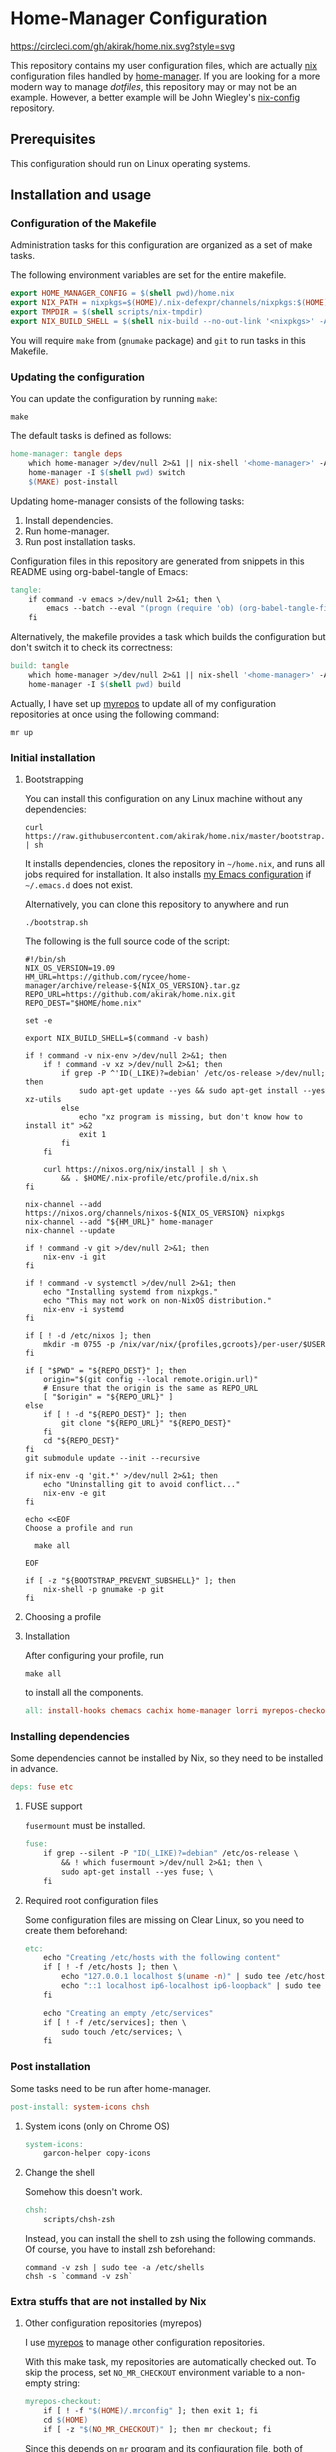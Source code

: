 #+startup: content
* Home-Manager Configuration
[[https://circleci.com/gh/akirak/home.nix][https://circleci.com/gh/akirak/home.nix.svg?style=svg]]

This repository contains my user configuration files,
which are actually [[https://nixos.org/nix/][nix]] configuration files handled by [[https://github.com/rycee/home-manager][home-manager]].
If you are looking for a more modern way to manage /dotfiles/, this repository may or may not be an example.
However, a better example will be John Wiegley's [[https://github.com/jwiegley/nix-config][nix-config]] repository.
** Table of contents                                              :noexport:
:PROPERTIES:
:TOC:      siblings
:END:
    -  [[#prerequisites][Prerequisites]]
    -  [[#installation-and-usage][Installation and usage]]
      -  [[#configuration-of-the-makefile][Configuration of the Makefile]]
      -  [[#updating-the-configuration][Updating the configuration]]
      -  [[#initial-installation][Initial installation]]
        -  [[#bootstrapping][Bootstrapping]]
        -  [[#choosing-a-profile][Choosing a profile]]
        -  [[#installation][Installation]]
      -  [[#installing-dependencies][Installing dependencies]]
        -  [[#fuse-support][FUSE support]]
        -  [[#required-root-configuration-files][Required root configuration files]]
      -  [[#post-installation][Post installation]]
        -  [[#system-icons-only-on-chrome-os][System icons (only on Chrome OS)]]
        -  [[#change-the-shell][Change the shell]]
      -  [[#extra-stuffs-that-are-not-installed-by-nix][Extra stuffs that are not installed by Nix]]
        -  [[#other-configuration-repositories-myrepos][Other configuration repositories (myrepos)]]
        -  [[#chemacs][Chemacs]]
        -  [[#cachix][Cachix]]
        -  [[#lorri][Lorri]]
      -  [[#maintenance][Maintenance]]
        -  [[#git-hooks][Git hooks]]
        -  [[#synchronising-the-configuration-repositories][Synchronising the configuration repositories]]
        -  [[#cleaning-up][Cleaning up]]
      -  [[#phony][Phony]]
    -  [[#misc][Misc]]
      -  [[#docker-image][Docker image]]
        -  [[#dockerfile][Dockerfile]]
        -  [[#circleci-configuration][CircleCI configuration]]

** Prerequisites
This configuration should run on Linux operating systems.
** Installation and usage
:PROPERTIES:
:header-args:makefile: :tangle Makefile
:header-args:shell: :tangle no
:END:
*** Configuration of the Makefile
Administration tasks for this configuration are organized as a set of make tasks.

The following environment variables are set for the entire makefile.

#+begin_src makefile
export HOME_MANAGER_CONFIG = $(shell pwd)/home.nix
export NIX_PATH = nixpkgs=$(HOME)/.nix-defexpr/channels/nixpkgs:$(HOME)/.nix-defexpr/channels
export TMPDIR = $(shell scripts/nix-tmpdir)
export NIX_BUILD_SHELL = $(shell nix-build --no-out-link '<nixpkgs>' -A bash)/bin/bash
#+end_src

You will require =make= from (=gnumake= package) and =git= to run tasks in this Makefile.
*** Updating the configuration
You can update the configuration by running =make=:

#+begin_src shell
make
#+end_src

The default tasks is defined as follows:

#+begin_src makefile
home-manager: tangle deps
	which home-manager >/dev/null 2>&1 || nix-shell '<home-manager>' -A install
	home-manager -I $(shell pwd) switch
	$(MAKE) post-install
#+end_src

Updating home-manager consists of the following tasks:

1. Install dependencies.
2. Run home-manager.
3. Run post installation tasks.

Configuration files in this repository are generated from snippets in this README using org-babel-tangle of Emacs:

#+begin_src makefile
tangle:
	if command -v emacs >/dev/null 2>&1; then \
		emacs --batch --eval "(progn (require 'ob) (org-babel-tangle-file \"README.org\"))"; \
	fi
#+end_src

Alternatively, the makefile provides a task which builds the configuration but don't switch it to check its correctness:

#+begin_src makefile
build: tangle
	which home-manager >/dev/null 2>&1 || nix-shell '<home-manager>' -A install
	home-manager -I $(shell pwd) build
#+end_src

Actually, I have set up [[https://myrepos.branchable.com/][myrepos]] to update all of my configuration repositories at once using the following command:

#+begin_src shell :tangle no
mr up
#+end_src
*** Initial installation
**** Bootstrapping
You can install this configuration on any Linux machine without any dependencies:

#+begin_src shell
curl https://raw.githubusercontent.com/akirak/home.nix/master/bootstrap.sh | sh
#+end_src

It installs dependencies, clones the repository in =~/home.nix=, and runs all jobs required for installation. It also installs [[https://github.com/akirak/emacs.d][my Emacs configuration]] if =~/.emacs.d= does not exist.

Alternatively, you can clone this repository to anywhere and run

#+begin_src shell
./bootstrap.sh
#+end_src

The following is the full source code of the script:

#+begin_src shell :tangle bootstrap.sh
#!/bin/sh
NIX_OS_VERSION=19.09
HM_URL=https://github.com/rycee/home-manager/archive/release-${NIX_OS_VERSION}.tar.gz
REPO_URL=https://github.com/akirak/home.nix.git
REPO_DEST="$HOME/home.nix"

set -e

export NIX_BUILD_SHELL=$(command -v bash)

if ! command -v nix-env >/dev/null 2>&1; then
    if ! command -v xz >/dev/null 2>&1; then
        if grep -P ^'ID(_LIKE)?=debian' /etc/os-release >/dev/null; then
            sudo apt-get update --yes && sudo apt-get install --yes xz-utils
        else
            echo "xz program is missing, but don't know how to install it" >&2
            exit 1
        fi
    fi

    curl https://nixos.org/nix/install | sh \
        && . $HOME/.nix-profile/etc/profile.d/nix.sh
fi

nix-channel --add https://nixos.org/channels/nixos-${NIX_OS_VERSION} nixpkgs
nix-channel --add "${HM_URL}" home-manager
nix-channel --update

if ! command -v git >/dev/null 2>&1; then
    nix-env -i git
fi

if ! command -v systemctl >/dev/null 2>&1; then
    echo "Installing systemd from nixpkgs."
    echo "This may not work on non-NixOS distribution."
    nix-env -i systemd
fi

if [ ! -d /etc/nixos ]; then
    mkdir -m 0755 -p /nix/var/nix/{profiles,gcroots}/per-user/$USER
fi

if [ "$PWD" = "${REPO_DEST}" ]; then
    origin="$(git config --local remote.origin.url)"
    # Ensure that the origin is the same as REPO_URL
    [ "$origin" = "${REPO_URL}" ]
else
    if [ ! -d "${REPO_DEST}" ]; then
        git clone "${REPO_URL}" "${REPO_DEST}"
    fi
    cd "${REPO_DEST}"
fi
git submodule update --init --recursive

if nix-env -q 'git.*' >/dev/null 2>&1; then
    echo "Uninstalling git to avoid conflict..."
    nix-env -e git
fi

echo <<EOF
Choose a profile and run

  make all

EOF

if [ -z "${BOOTSTRAP_PREVENT_SUBSHELL}" ]; then
    nix-shell -p gnumake -p git
fi
#+end_src
**** Choosing a profile
**** Installation
After configuring your profile, run

#+begin_src shell
make all
#+end_src

to install all the components.

#+begin_src makefile
all: install-hooks chemacs cachix home-manager lorri myrepos-checkout
#+end_src
*** Installing dependencies
Some dependencies cannot be installed by Nix, so they need to be installed in advance.

#+begin_src makefile
deps: fuse etc
#+end_src
**** FUSE support
=fusermount= must be installed.
#+begin_src makefile
fuse:
	if grep --silent -P "ID(_LIKE)?=debian" /etc/os-release \
		&& ! which fusermount >/dev/null 2>&1; then \
		sudo apt-get install --yes fuse; \
	fi
#+end_src
**** Required root configuration files
Some configuration files are missing on Clear Linux, so you need to create them beforehand:

#+begin_src makefile
etc:
	echo "Creating /etc/hosts with the following content"
	if [ ! -f /etc/hosts ]; then \
		echo "127.0.0.1	localhost $(uname -n)" | sudo tee /etc/hosts; \
		echo "::1 localhost ip6-localhost ip6-loopback" | sudo tee -a /etc/hosts; \
	fi

	echo "Creating an empty /etc/services"
	if [ ! -f /etc/services]; then \
		sudo touch /etc/services; \
	fi
#+end_src

*** Post installation
Some tasks need to be run after home-manager.

#+begin_src makefile
post-install: system-icons chsh
#+end_src
**** System icons (only on Chrome OS)
#+begin_src makefile
system-icons:
	garcon-helper copy-icons
#+end_src
**** Change the shell
Somehow this doesn't work.

#+begin_src makefile
chsh:
	scripts/chsh-zsh
#+end_src

Instead, you can install the shell to zsh using the following commands.
Of course, you have to install zsh beforehand:

#+begin_src shell :tangle no
command -v zsh | sudo tee -a /etc/shells
chsh -s `command -v zsh`
#+end_src
*** Extra stuffs that are not installed by Nix
**** Other configuration repositories (myrepos)
I use [[https://myrepos.branchable.com/][myrepos]] to manage other configuration repositories.

With this make task, my repositories are automatically checked out.
To skip the process, set =NO_MR_CHECKOUT= environment variable to a non-empty string:

#+begin_src makefile
myrepos-checkout:
	if [ ! -f "$(HOME)/.mrconfig" ]; then exit 1; fi
	cd $(HOME)
	if [ -z "$(NO_MR_CHECKOUT)" ]; then mr checkout; fi
#+end_src

Since this depends on =mr= program and its configuration file, both of which are installed by home-manager, you have to run this task after running home-manager.
**** Chemacs
#+begin_src makefile
chemacs:
	cd contrib/chemacs && bash install.sh

	if [ ! -f "$(HOME)/.emacs-profiles.el" ]; then \
		install -m 644 -t "$(HOME)" -v dotfiles/.emacs-profiles.el; \
	fi

	if [ ! -f "$(HOME)/.custom.el" ]; then \
		touch "$(HOME)/.custom.el"; \
	fi
#+end_src
**** Cachix
#+begin_src makefile
cachix:
	if ! command -v cachix 2>&1 >/dev/null; then \
		nix-env -iA cachix -f https://cachix.org/api/v1/install; \
	fi
#+end_src
**** Lorri
#+begin_src makefile
lorri:
	if ! command -v lorri >/dev/null 2>&1; then \
		scripts/install-lorri; \
	fi
#+end_src
*** Maintenance
**** Git hooks
#+begin_src makefile
install-hooks:
	if [ -e .git ]; then nix-shell -p git --run 'git config core.hooksPath .githooks'; fi
#+end_src
**** Synchronising the configuration repositories
Use myrepos to synchronize the configuration repositories with GitHub.

To pull changes from the remotes to the local repositories, run =mr update= (or =mr up= for short):

#+begin_src shell
mr up
#+end_src

To push changes to the remotes, run =mr push=:

#+begin_src shell
mr push
#+end_src
**** Cleaning up
#+begin_src makefile
clean:
	sudo rm -rf /homeless-shelter
#+end_src
*** Phony                                                        :noexport:
#+begin_src makefile
.PHONY: install-hooks all chemacs home-manager system-icons clean \
	chsh update-nix-channels init-home-manager lorri tangle \
	myrepos-checkout cachix
#+end_src
** Misc
*** Docker image
This repository also provides a Docker image, which is mostly intended for running the CI for [[https://github.com/akirak/emacs.d][my Emacs configuration]].
**** Dockerfile
=Dockerfile= for the image is defined as follows:

#+begin_src dockerfile :tangle Dockerfile
FROM nixos/nix
RUN nix-env -i coreutils
ENV HOME /root
RUN mkdir -p /root/home.nix
ADD . /root/home.nix
WORKDIR /root/home.nix
RUN BOOTSTRAP_PREVENT_SUBSHELL=1 sh bootstrap.sh
RUN HOME_NIX_PROFILE_NOCONFIRM=1 \
        nix-shell -p bash --run 'bash choose-profile.bash'
RUN test -e profile.nix
RUN unlink profile.nix
RUN ln -s profiles/linux-full.nix profile.nix
RUN cp identity.sample.nix identity.nix
RUN NO_MR_CHECKOUT=1 nix-shell -p gnumake git --run 'make all'
RUN nix-shell -p bats --run 'bats tests/install-all.bats'
RUN nix-store --gc
#+end_src
**** CircleCI configuration
The Docker image is built on [[https://circleci.com/][CircleCI]].
After running the installation tasks and tests, the produced image is uploaded to [[https://cloud.docker.com/u/akirak/repository/docker/akirak/home.nix][Docker Hub]].

#+begin_src yaml :tangle .circleci/config.yml
version: 2.1
executors:
  docker-publisher:
    environment:
      IMAGE_NAME: akirak/home.nix
    docker:
      - image: circleci/buildpack-deps:stretch
jobs:
  build:
    executor: docker-publisher
    steps:
      - checkout
      - setup_remote_docker
      - run: git submodule update --init
      - run:
          name: Build Docker image
          command: docker build -t $IMAGE_NAME:latest .
      - run:
          name: Archive Docker image
          command: docker save -o image.tar $IMAGE_NAME
      - persist_to_workspace:
          root: .
          paths:
            - ./image.tar
  publish-latest:
    executor: docker-publisher
    steps:
      - attach_workspace:
          at: /tmp/workspace
      - setup_remote_docker
      - run:
          name: Load archived Docker image
          command: docker load -i /tmp/workspace/image.tar
      - run:
          name: Publish Docker Image to Docker Hub
          command: |
            echo "$DOCKERHUB_PASS" | docker login -u "$DOCKERHUB_USERNAME" --password-stdin
            docker push $IMAGE_NAME:latest
workflows:
  version: 2
  build-master:
    jobs:
      - build
      - publish-latest:
          requires:
            - build
          filters:
            branches:
              only: master
#+end_src
** Meta                                                           :noexport:
:PROPERTIES:
:TOC:      ignore
:END:
# Local Variables:
# before-save-hook: org-make-toc
# org-id-link-to-org-use-id: nil
# org-src-preserve-indentation: t
# End:
